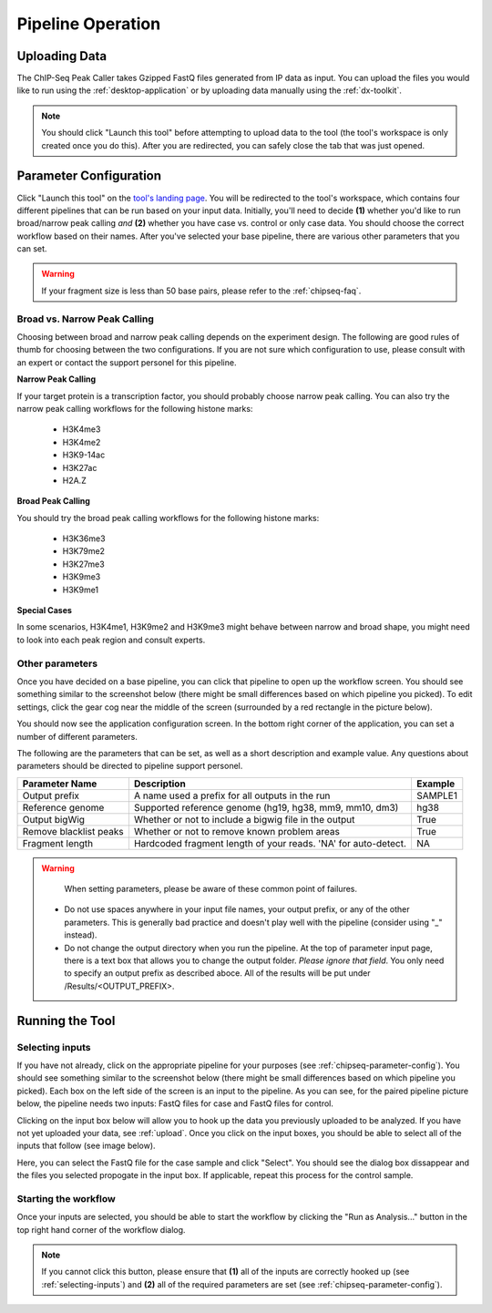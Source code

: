 Pipeline Operation
==================

.. _chipseq-upload:

Uploading Data
--------------

The ChIP-Seq Peak Caller takes Gzipped FastQ files generated from
IP data as input. You can upload the files you would like to run using the
:ref:`desktop-application` or by uploading data manually using the :ref:`dx-toolkit`.

.. note:: You should click "Launch this tool" before attempting to upload data
          to the tool (the tool's workspace is only created once you do this). After you
          are redirected, you can safely close the tab that was just opened.

.. _chipseq-parameter-config:

Parameter Configuration
-----------------------

Click "Launch this tool" on the `tool's landing page <https://platform.stjude.cloud/tools/6>`_.
You will be redirected to the tool's workspace, which contains four different pipelines that can
be run based on your input data. Initially, you'll need to decide **(1)** whether you'd like to run broad/narrow peak calling *and*
**(2)** whether you have case vs. control or only case data. You should choose the correct
workflow based on their names. After you've selected your base pipeline, there are various other
parameters that you can set.

.. image:: img/four-pipelines.png
   :alt: The four different ChIP-Seq pipelines

.. warning::

   If your fragment size is less than 50 base pairs, please refer
   to the :ref:`chipseq-faq`.

Broad vs. Narrow Peak Calling
+++++++++++++++++++++++++++++

Choosing between broad and narrow peak calling depends on the experiment design. The following
are good rules of thumb for choosing between the two configurations. If you are not sure which
configuration to use, please consult with an expert or contact the support personel for this pipeline.

**Narrow Peak Calling**

If your target protein is a transcription factor, you should probably choose narrow peak calling.
You can also try the narrow peak calling workflows for the following histone marks:
  * H3K4me3
  * H3K4me2
  * H3K9-14ac
  * H3K27ac
  * H2A.Z

**Broad Peak Calling**

You should try the broad peak calling workflows for the following histone marks:

  * H3K36me3
  * H3K79me2
  * H3K27me3
  * H3K9me3
  * H3K9me1
        
**Special Cases**

In some scenarios, H3K4me1, H3K9me2 and H3K9me3 might behave between narrow and
broad shape, you might need to look into each peak region and consult experts.

Other parameters
++++++++++++++++

Once you have decided on a base pipeline, you can click that pipeline to open up
the workflow screen. You should see something similar to the screenshot below
(there might be small differences based on which pipeline you picked). To edit
settings, click the gear cog near the middle of the screen (surrounded by a red
rectangle in the picture below).

.. image:: img/chipseq-pipeline.png
   :alt: ChIP-Seq Pipeline with settings highlighted

You should now see the application configuration screen. In the bottom right corner
of the application, you can set a number of different parameters. 

.. image:: img/chipseq-parameters.png
   :alt: ChIP-Seq Settings with parameters highlighted

The following are the parameters that can be set, as well as a short description and
example value. Any questions about parameters should be directed to pipeline support personel.

+------------------------+------------------------------------------------------------------+---------+
| Parameter Name         | Description                                                      | Example |
+========================+==================================================================+=========+
| Output prefix          | A name used a prefix for all outputs in the run                  | SAMPLE1 |
+------------------------+------------------------------------------------------------------+---------+
| Reference genome       | Supported reference genome (hg19, hg38, mm9, mm10, dm3)          | hg38    |
+------------------------+------------------------------------------------------------------+---------+
| Output bigWig          | Whether or not to include a bigwig file in the output            | True    |
+------------------------+------------------------------------------------------------------+---------+
| Remove blacklist peaks | Whether or not to remove known problem areas                     | True    |
+------------------------+------------------------------------------------------------------+---------+
| Fragment length        | Hardcoded fragment length of your reads.                         | NA      |
|                        | 'NA' for auto-detect.                                            |         |
+------------------------+------------------------------------------------------------------+---------+

.. warning::

   When setting parameters, please be aware of these common point of failures.

  * Do not use spaces anywhere in your input file names,
    your output prefix, or any of the other parameters. This is 
    generally bad practice and doesn't play well with the pipeline
    (consider using "_" instead).
  * Do not change the output directory when you run the pipeline.
    At the top of parameter input page, there is a text box that allows
    you to change the output folder. *Please ignore that field*.
    You only need to specify an output prefix as described aboce.
    All of the results will be put under /Results/<OUTPUT_PREFIX>.


Running the Tool
----------------

.. _selecting-inputs:

Selecting inputs
++++++++++++++++

If you have not already, click on the appropriate pipeline for your purposes
(see :ref:`chipseq-parameter-config`). You should see something similar to the screenshot
below (there might be small differences based on which pipeline you picked). Each
box on the left side of the screen is an input to the pipeline. As you can see,
for the paired pipeline picture below, the pipeline needs two inputs: FastQ files 
for case and FastQ files for control.

.. image:: img/chipseq-pipeline-inputs.png
   :alt: ChIP-Seq pipeline with inputs highlighted

Clicking on the input box below will allow you to hook up the data you previously
uploaded to be analyzed. If you have not yet uploaded your data, see :ref:`upload`.
Once you click on the input boxes, you should be able to select all of the inputs
that follow (see image below).

.. image:: img/select-input.png
   :alt: Selecting all fastq inputs

Here, you can select the FastQ file for the case sample and click
"Select". You should see the dialog box dissappear and the files you selected propogate
in the input box. If applicable, repeat this process for the control sample.

Starting the workflow
+++++++++++++++++++++

Once your inputs are selected, you should be able to start the workflow by clicking the
"Run as Analysis..." button in the top right hand corner of the workflow dialog.

.. note:: If you cannot click this button, please ensure that **(1)** all of the inputs are correctly
          hooked up (see :ref:`selecting-inputs`) and **(2)** all of the required parameters are
          set (see :ref:`chipseq-parameter-config`).

.. image:: img/run.png
   :alt: Running the workflow
